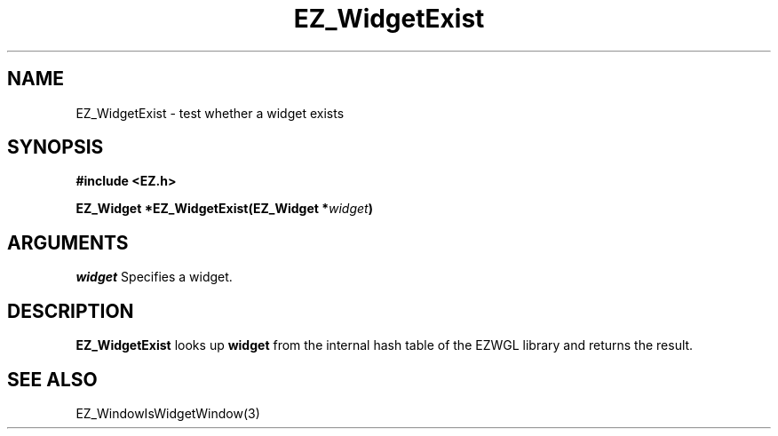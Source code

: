 '\"
'\" Copyright (c) 1997 Maorong Zou
'\" 
.TH EZ_WidgetExist 3 "" EZWGL "EZWGL Functions"
.BS
.SH NAME
 EZ_WidgetExist \- test whether a widget exists

.SH SYNOPSIS
.nf
.B #include <EZ.h>
.sp
.BI "EZ_Widget *EZ_WidgetExist(EZ_Widget *" widget )

.SH ARGUMENTS
\fIwidget\fR  Specifies a widget.
.sp

.SH DESCRIPTION
.PP
\fBEZ_WidgetExist\fR looks up \fBwidget\fR from the internal
hash table of the EZWGL library and returns the result.

.SH "SEE ALSO"
EZ_WindowIsWidgetWindow(3)
.br



